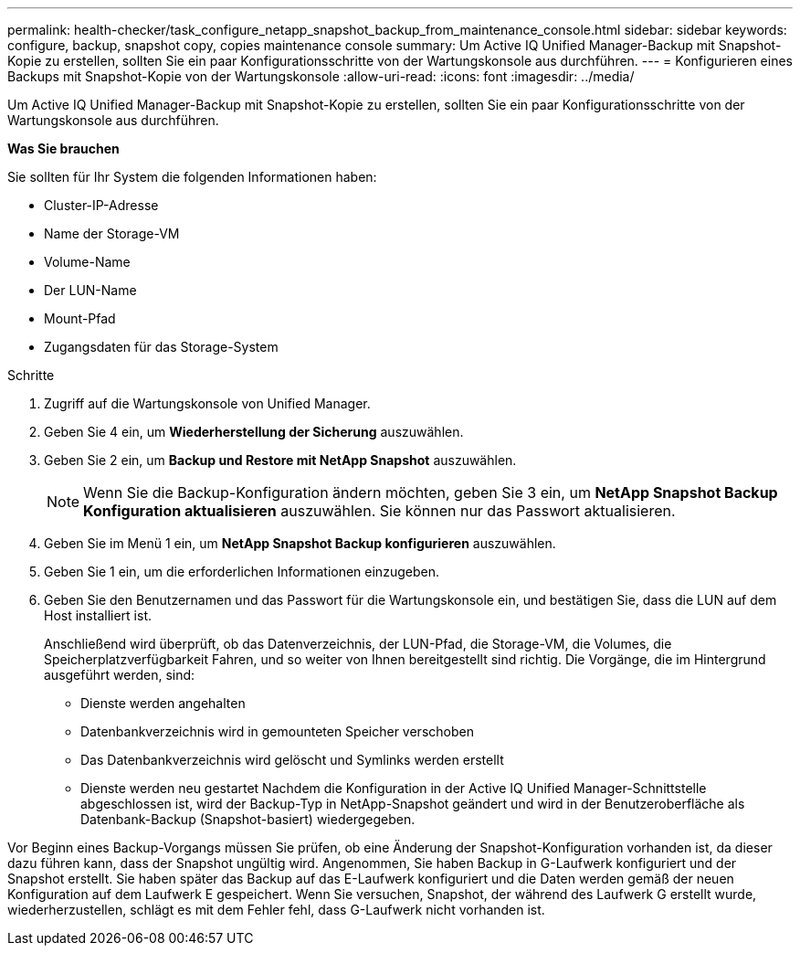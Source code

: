 ---
permalink: health-checker/task_configure_netapp_snapshot_backup_from_maintenance_console.html 
sidebar: sidebar 
keywords: configure, backup, snapshot copy, copies maintenance console 
summary: Um Active IQ Unified Manager-Backup mit Snapshot-Kopie zu erstellen, sollten Sie ein paar Konfigurationsschritte von der Wartungskonsole aus durchführen. 
---
= Konfigurieren eines Backups mit Snapshot-Kopie von der Wartungskonsole
:allow-uri-read: 
:icons: font
:imagesdir: ../media/


[role="lead"]
Um Active IQ Unified Manager-Backup mit Snapshot-Kopie zu erstellen, sollten Sie ein paar Konfigurationsschritte von der Wartungskonsole aus durchführen.

*Was Sie brauchen*

Sie sollten für Ihr System die folgenden Informationen haben:

* Cluster-IP-Adresse
* Name der Storage-VM
* Volume-Name
* Der LUN-Name
* Mount-Pfad
* Zugangsdaten für das Storage-System


.Schritte
. Zugriff auf die Wartungskonsole von Unified Manager.
. Geben Sie 4 ein, um *Wiederherstellung der Sicherung* auszuwählen.
. Geben Sie 2 ein, um *Backup und Restore mit NetApp Snapshot* auszuwählen.
+
[NOTE]
====
Wenn Sie die Backup-Konfiguration ändern möchten, geben Sie 3 ein, um *NetApp Snapshot Backup Konfiguration aktualisieren* auszuwählen. Sie können nur das Passwort aktualisieren.

====
. Geben Sie im Menü 1 ein, um *NetApp Snapshot Backup konfigurieren* auszuwählen.
. Geben Sie 1 ein, um die erforderlichen Informationen einzugeben.
. Geben Sie den Benutzernamen und das Passwort für die Wartungskonsole ein, und bestätigen Sie, dass die LUN auf dem Host installiert ist.
+
Anschließend wird überprüft, ob das Datenverzeichnis, der LUN-Pfad, die Storage-VM, die Volumes, die Speicherplatzverfügbarkeit Fahren, und so weiter von Ihnen bereitgestellt sind richtig. Die Vorgänge, die im Hintergrund ausgeführt werden, sind:

+
** Dienste werden angehalten
** Datenbankverzeichnis wird in gemounteten Speicher verschoben
** Das Datenbankverzeichnis wird gelöscht und Symlinks werden erstellt
** Dienste werden neu gestartet
Nachdem die Konfiguration in der Active IQ Unified Manager-Schnittstelle abgeschlossen ist, wird der Backup-Typ in NetApp-Snapshot geändert und wird in der Benutzeroberfläche als Datenbank-Backup (Snapshot-basiert) wiedergegeben.




Vor Beginn eines Backup-Vorgangs müssen Sie prüfen, ob eine Änderung der Snapshot-Konfiguration vorhanden ist, da dieser dazu führen kann, dass der Snapshot ungültig wird. Angenommen, Sie haben Backup in G-Laufwerk konfiguriert und der Snapshot erstellt. Sie haben später das Backup auf das E-Laufwerk konfiguriert und die Daten werden gemäß der neuen Konfiguration auf dem Laufwerk E gespeichert. Wenn Sie versuchen, Snapshot, der während des Laufwerk G erstellt wurde, wiederherzustellen, schlägt es mit dem Fehler fehl, dass G-Laufwerk nicht vorhanden ist.
